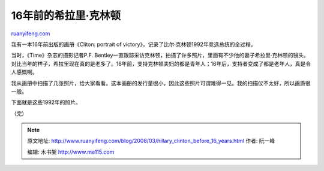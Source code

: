 .. _200803_hillary_clinton_before_16_years:

16年前的希拉里·克林顿
========================================

`ruanyifeng.com <http://www.ruanyifeng.com/blog/2008/03/hillary_clinton_before_16_years.html>`__

我有一本16年前出版的画册《Cliton: portrait of
victory》，记录了比尔·克林顿1992年竞选总统的全过程。

当时，《Time》杂志的摄影记者P.F.
Bentley一直跟踪采访克林顿，拍摄了许多照片，里面有不少他的妻子希拉里·克林顿的镜头。对比当年的样子，希拉里现在真的是老多了。16年前，支持克林顿夫妇的都是青年人；16年后，支持者变成了都是老年人，真是令人感慨啊。

我从画册中扫描了几张照片，给大家看看。这本画册的发行量很小，因此这些照片可谓难得一见。我的扫描仪不太好，所以画质很一般。

下面就是这些1992年的照片。

（完）

.. note::
    原文地址: http://www.ruanyifeng.com/blog/2008/03/hillary_clinton_before_16_years.html 
    作者: 阮一峰 

    编辑: 木书架 http://www.me115.com
